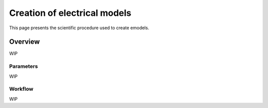 Creation of electrical models
=============================

This page presents the scientific procedure used to create emodels.

Overview
--------
WIP

Parameters
~~~~~~~~~~
WIP

Workflow
~~~~~~~~~
WIP
